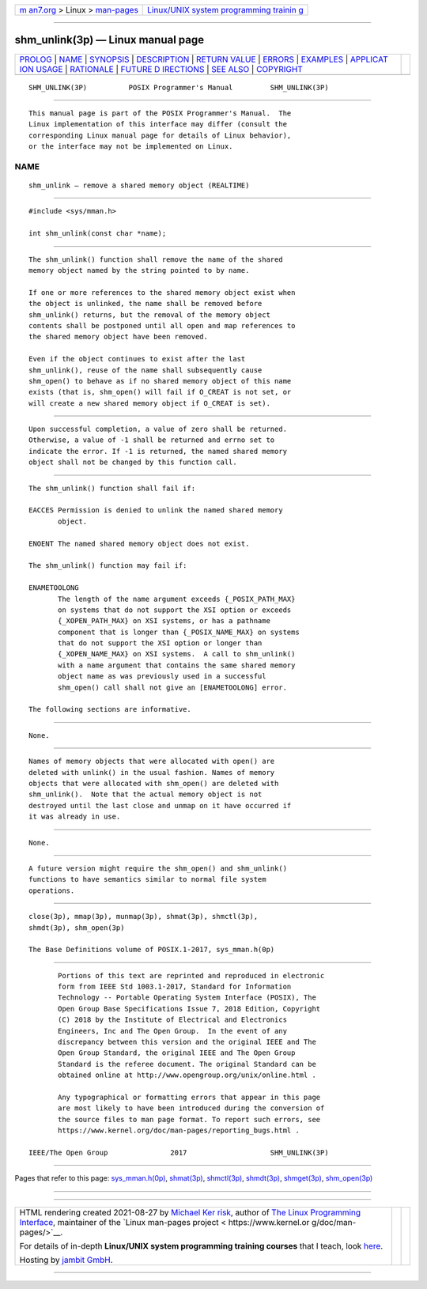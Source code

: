 .. container:: page-top

.. container:: nav-bar

   +----------------------------------+----------------------------------+
   | `m                               | `Linux/UNIX system programming   |
   | an7.org <../../../index.html>`__ | trainin                          |
   | > Linux >                        | g <http://man7.org/training/>`__ |
   | `man-pages <../index.html>`__    |                                  |
   +----------------------------------+----------------------------------+

--------------

shm_unlink(3p) — Linux manual page
==================================

+-----------------------------------+-----------------------------------+
| `PROLOG <#PROLOG>`__ \|           |                                   |
| `NAME <#NAME>`__ \|               |                                   |
| `SYNOPSIS <#SYNOPSIS>`__ \|       |                                   |
| `DESCRIPTION <#DESCRIPTION>`__ \| |                                   |
| `RETURN VALUE <#RETURN_VALUE>`__  |                                   |
| \| `ERRORS <#ERRORS>`__ \|        |                                   |
| `EXAMPLES <#EXAMPLES>`__ \|       |                                   |
| `APPLICAT                         |                                   |
| ION USAGE <#APPLICATION_USAGE>`__ |                                   |
| \| `RATIONALE <#RATIONALE>`__ \|  |                                   |
| `FUTURE D                         |                                   |
| IRECTIONS <#FUTURE_DIRECTIONS>`__ |                                   |
| \| `SEE ALSO <#SEE_ALSO>`__ \|    |                                   |
| `COPYRIGHT <#COPYRIGHT>`__        |                                   |
+-----------------------------------+-----------------------------------+
| .. container:: man-search-box     |                                   |
+-----------------------------------+-----------------------------------+

::

   SHM_UNLINK(3P)          POSIX Programmer's Manual         SHM_UNLINK(3P)


-----------------------------------------------------

::

          This manual page is part of the POSIX Programmer's Manual.  The
          Linux implementation of this interface may differ (consult the
          corresponding Linux manual page for details of Linux behavior),
          or the interface may not be implemented on Linux.

NAME
-------------------------------------------------

::

          shm_unlink — remove a shared memory object (REALTIME)


---------------------------------------------------------

::

          #include <sys/mman.h>

          int shm_unlink(const char *name);


---------------------------------------------------------------

::

          The shm_unlink() function shall remove the name of the shared
          memory object named by the string pointed to by name.

          If one or more references to the shared memory object exist when
          the object is unlinked, the name shall be removed before
          shm_unlink() returns, but the removal of the memory object
          contents shall be postponed until all open and map references to
          the shared memory object have been removed.

          Even if the object continues to exist after the last
          shm_unlink(), reuse of the name shall subsequently cause
          shm_open() to behave as if no shared memory object of this name
          exists (that is, shm_open() will fail if O_CREAT is not set, or
          will create a new shared memory object if O_CREAT is set).


-----------------------------------------------------------------

::

          Upon successful completion, a value of zero shall be returned.
          Otherwise, a value of -1 shall be returned and errno set to
          indicate the error. If -1 is returned, the named shared memory
          object shall not be changed by this function call.


-----------------------------------------------------

::

          The shm_unlink() function shall fail if:

          EACCES Permission is denied to unlink the named shared memory
                 object.

          ENOENT The named shared memory object does not exist.

          The shm_unlink() function may fail if:

          ENAMETOOLONG
                 The length of the name argument exceeds {_POSIX_PATH_MAX}
                 on systems that do not support the XSI option or exceeds
                 {_XOPEN_PATH_MAX} on XSI systems, or has a pathname
                 component that is longer than {_POSIX_NAME_MAX} on systems
                 that do not support the XSI option or longer than
                 {_XOPEN_NAME_MAX} on XSI systems.  A call to shm_unlink()
                 with a name argument that contains the same shared memory
                 object name as was previously used in a successful
                 shm_open() call shall not give an [ENAMETOOLONG] error.

          The following sections are informative.


---------------------------------------------------------

::

          None.


---------------------------------------------------------------------------

::

          Names of memory objects that were allocated with open() are
          deleted with unlink() in the usual fashion. Names of memory
          objects that were allocated with shm_open() are deleted with
          shm_unlink().  Note that the actual memory object is not
          destroyed until the last close and unmap on it have occurred if
          it was already in use.


-----------------------------------------------------------

::

          None.


---------------------------------------------------------------------------

::

          A future version might require the shm_open() and shm_unlink()
          functions to have semantics similar to normal file system
          operations.


---------------------------------------------------------

::

          close(3p), mmap(3p), munmap(3p), shmat(3p), shmctl(3p),
          shmdt(3p), shm_open(3p)

          The Base Definitions volume of POSIX.1‐2017, sys_mman.h(0p)


-----------------------------------------------------------

::

          Portions of this text are reprinted and reproduced in electronic
          form from IEEE Std 1003.1-2017, Standard for Information
          Technology -- Portable Operating System Interface (POSIX), The
          Open Group Base Specifications Issue 7, 2018 Edition, Copyright
          (C) 2018 by the Institute of Electrical and Electronics
          Engineers, Inc and The Open Group.  In the event of any
          discrepancy between this version and the original IEEE and The
          Open Group Standard, the original IEEE and The Open Group
          Standard is the referee document. The original Standard can be
          obtained online at http://www.opengroup.org/unix/online.html .

          Any typographical or formatting errors that appear in this page
          are most likely to have been introduced during the conversion of
          the source files to man page format. To report such errors, see
          https://www.kernel.org/doc/man-pages/reporting_bugs.html .

   IEEE/The Open Group               2017                    SHM_UNLINK(3P)

--------------

Pages that refer to this page:
`sys_mman.h(0p) <../man0/sys_mman.h.0p.html>`__, 
`shmat(3p) <../man3/shmat.3p.html>`__, 
`shmctl(3p) <../man3/shmctl.3p.html>`__, 
`shmdt(3p) <../man3/shmdt.3p.html>`__, 
`shmget(3p) <../man3/shmget.3p.html>`__, 
`shm_open(3p) <../man3/shm_open.3p.html>`__

--------------

--------------

.. container:: footer

   +-----------------------+-----------------------+-----------------------+
   | HTML rendering        |                       | |Cover of TLPI|       |
   | created 2021-08-27 by |                       |                       |
   | `Michael              |                       |                       |
   | Ker                   |                       |                       |
   | risk <https://man7.or |                       |                       |
   | g/mtk/index.html>`__, |                       |                       |
   | author of `The Linux  |                       |                       |
   | Programming           |                       |                       |
   | Interface <https:     |                       |                       |
   | //man7.org/tlpi/>`__, |                       |                       |
   | maintainer of the     |                       |                       |
   | `Linux man-pages      |                       |                       |
   | project <             |                       |                       |
   | https://www.kernel.or |                       |                       |
   | g/doc/man-pages/>`__. |                       |                       |
   |                       |                       |                       |
   | For details of        |                       |                       |
   | in-depth **Linux/UNIX |                       |                       |
   | system programming    |                       |                       |
   | training courses**    |                       |                       |
   | that I teach, look    |                       |                       |
   | `here <https://ma     |                       |                       |
   | n7.org/training/>`__. |                       |                       |
   |                       |                       |                       |
   | Hosting by `jambit    |                       |                       |
   | GmbH                  |                       |                       |
   | <https://www.jambit.c |                       |                       |
   | om/index_en.html>`__. |                       |                       |
   +-----------------------+-----------------------+-----------------------+

--------------

.. container:: statcounter

   |Web Analytics Made Easy - StatCounter|

.. |Cover of TLPI| image:: https://man7.org/tlpi/cover/TLPI-front-cover-vsmall.png
   :target: https://man7.org/tlpi/
.. |Web Analytics Made Easy - StatCounter| image:: https://c.statcounter.com/7422636/0/9b6714ff/1/
   :class: statcounter
   :target: https://statcounter.com/
